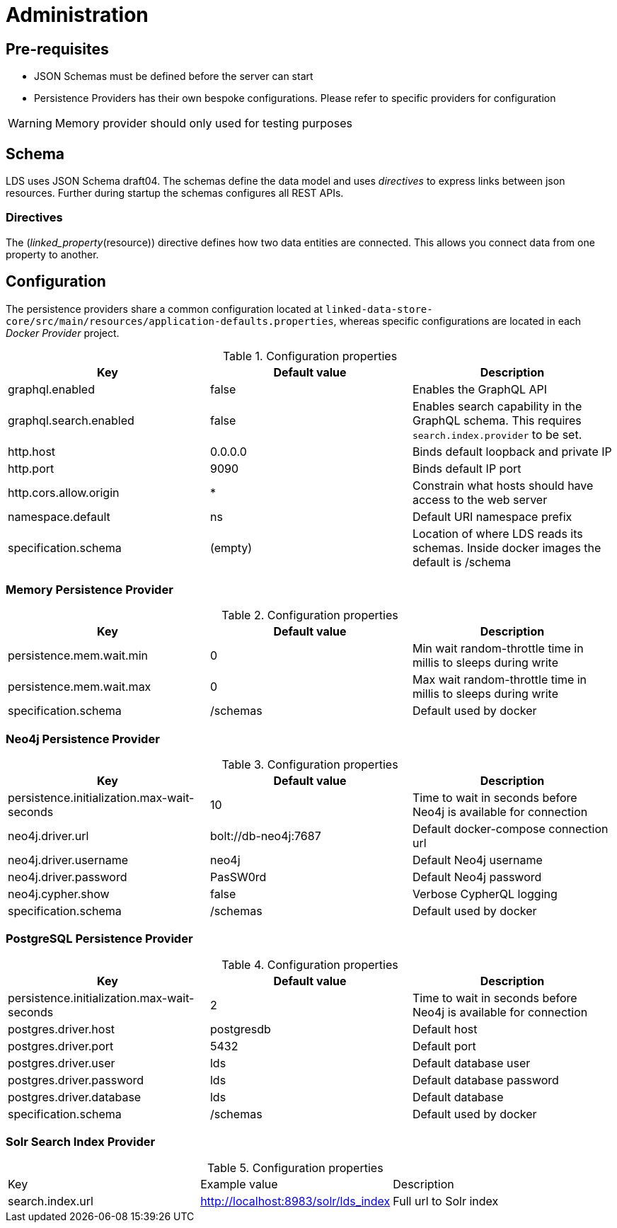 = Administration

ifdef::env-github[]
:tip-caption: :bulb:
:note-caption: :information_source:
:important-caption: :heavy_exclamation_mark:
:caution-caption: :fire:
:warning-caption: :warning:
:toc-placement: preamble
endif::[]


== Pre-requisites

* JSON Schemas must be defined before the server can start
* Persistence Providers has their own bespoke configurations. Please refer to specific providers for configuration

[WARNING]
====
Memory provider should only used for testing purposes
====


== Schema

LDS uses JSON Schema draft04. The schemas define the data model and uses _directives_ to express links between json resources. Further during startup the schemas configures all REST APIs.

=== Directives

The (_linked_property_(resource)) directive defines how two data entities are connected. This allows you connect data from one property to another.

== Configuration

The persistence providers share a common configuration located at `linked-data-store-core/src/main/resources/application-defaults.properties`, whereas specific configurations are located in each _Docker Provider_ project.

.Configuration properties
|===
|Key |Default value |Description

|graphql.enabled
|false
|Enables the GraphQL API

|graphql.search.enabled
|false
|Enables search capability in the GraphQL schema. This requires `search.index.provider` to be set.

|http.host
|0.0.0.0
|Binds default loopback and private IP

|http.port
|9090
|Binds default IP port

|http.cors.allow.origin
|*
|Constrain what hosts should have access to the web server

|namespace.default
|ns
|Default URI namespace prefix

|specification.schema
|(empty)
|Location of where LDS reads its schemas. Inside docker images the default is /schema

|===



=== Memory Persistence Provider

.Configuration properties
|===
|Key |Default value |Description

|persistence.mem.wait.min
|0
|Min wait random-throttle time in millis to sleeps during write

|persistence.mem.wait.max
|0
|Max wait random-throttle time in millis to sleeps during write

|specification.schema
|/schemas
|Default used by docker

|===


=== Neo4j Persistence Provider

.Configuration properties
|===
|Key |Default value |Description

|persistence.initialization.max-wait-seconds
|10
|Time to wait in seconds before Neo4j is available for connection

|neo4j.driver.url
|bolt://db-neo4j:7687
|Default docker-compose connection url

|neo4j.driver.username
|neo4j
|Default Neo4j username

|neo4j.driver.password
|PasSW0rd
|Default Neo4j password

|neo4j.cypher.show
|false
|Verbose CypherQL logging

|specification.schema
|/schemas
|Default used by docker

|===


=== PostgreSQL Persistence Provider

.Configuration properties
|===
|Key |Default value |Description

|persistence.initialization.max-wait-seconds
|2
|Time to wait in seconds before Neo4j is available for connection

|postgres.driver.host
|postgresdb
|Default host

|postgres.driver.port
|5432
|Default port

|postgres.driver.user
|lds
|Default database user

|postgres.driver.password
|lds
|Default database password

|postgres.driver.database
|lds
|Default database

|specification.schema
|/schemas
|Default used by docker

|===

=== Solr Search Index Provider
.Configuration properties
|===
|Key |Example value|Description
|search.index.url
|http://localhost:8983/solr/lds_index
|Full url to Solr index
|===



